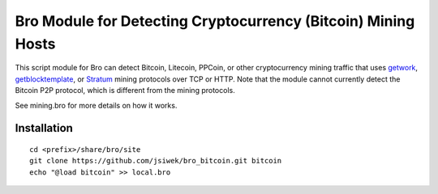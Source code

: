 Bro Module for Detecting Cryptocurrency (Bitcoin) Mining Hosts
==============================================================

This script module for Bro can detect Bitcoin, Litecoin, PPCoin, or
other cryptocurrency mining traffic that uses `getwork
<https://en.bitcoin.it/wiki/Getwork>`_, `getblocktemplate
<https://en.bitcoin.it/wiki/Getblocktemplate>`_, or `Stratum
<http://mining.bitcoin.cz/stratum-mining/>`_ mining protocols over TCP
or HTTP.  Note that the module cannot currently detect the Bitcoin P2P
protocol, which is different from the mining protocols.

See mining.bro for more details on how it works.

Installation
------------

::

    cd <prefix>/share/bro/site
    git clone https://github.com/jsiwek/bro_bitcoin.git bitcoin
    echo "@load bitcoin" >> local.bro
